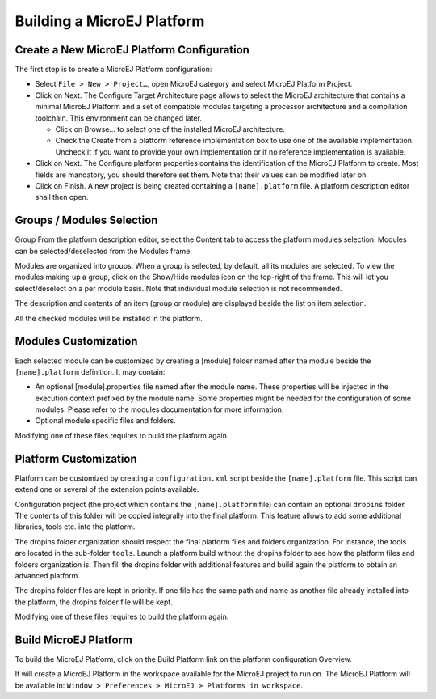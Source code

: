 ===========================
Building a MicroEJ Platform
===========================


Create a New MicroEJ Platform Configuration
===========================================

The first step is to create a MicroEJ Platform configuration:

-  Select ``File > New > Project…``, open MicroEJ category and select
   MicroEJ Platform Project.

-  Click on Next. The Configure Target Architecture page allows to
   select the MicroEJ architecture that contains a minimal MicroEJ
   Platform and a set of compatible modules targeting a processor
   architecture and a compilation toolchain. This environment can be
   changed later.

   -  Click on Browse... to select one of the installed MicroEJ
      architecture.

   -  Check the Create from a platform reference implementation box to
      use one of the available implementation. Uncheck it if you want to
      provide your own implementation or if no reference implementation
      is available.

-  Click on Next. The Configure platform properties contains the
   identification of the MicroEJ Platform to create. Most fields are
   mandatory, you should therefore set them. Note that their values can
   be modified later on.

-  Click on Finish. A new project is being created containing a
   ``[name].platform`` file. A platform description editor shall then
   open.


Groups / Modules Selection
==========================

Group
From the platform description editor, select the Content tab to access
the platform modules selection. Modules can be selected/deselected from
the Modules frame.

Modules are organized into groups. When a group is selected, by default,
all its modules are selected. To view the modules making up a group,
click on the Show/Hide modules icon on the top-right of the frame. This
will let you select/deselect on a per module basis. Note that individual
module selection is not recommended.

The description and contents of an item (group or module) are displayed
beside the list on item selection.

All the checked modules will be installed in the platform.


Modules Customization
=====================

Each selected module can be customized by creating a [module] folder
named after the module beside the ``[name].platform`` definition. It may
contain:

-  An optional [module].properties file named after the module name.
   These properties will be injected in the execution context prefixed
   by the module name. Some properties might be needed for the
   configuration of some modules. Please refer to the modules
   documentation for more information.

-  Optional module specific files and folders.

Modifying one of these files requires to build the platform again.


.. _platformCustomization:

Platform Customization
======================

Platform can be customized by creating a ``configuration.xml`` script
beside the ``[name].platform`` file. This script can extend one or
several of the extension points available.

Configuration project (the project which contains the
``[name].platform`` file) can contain an optional ``dropins`` folder.
The contents of this folder will be copied integrally into the final
platform. This feature allows to add some additional libraries, tools
etc. into the platform.

The dropins folder organization should respect the final platform files
and folders organization. For instance, the tools are located in the
sub-folder ``tools``. Launch a platform build without the dropins folder
to see how the platform files and folders organization is. Then fill the
dropins folder with additional features and build again the platform to
obtain an advanced platform.

The dropins folder files are kept in priority. If one file has the same
path and name as another file already installed into the platform, the
dropins folder file will be kept.

Modifying one of these files requires to build the platform again.


Build MicroEJ Platform
======================

To build the MicroEJ Platform, click on the Build Platform link on the
platform configuration Overview.

It will create a MicroEJ Platform in the workspace available for the
MicroEJ project to run on. The MicroEJ Platform will be available in:
``Window > Preferences > MicroEJ > Platforms in workspace``.
